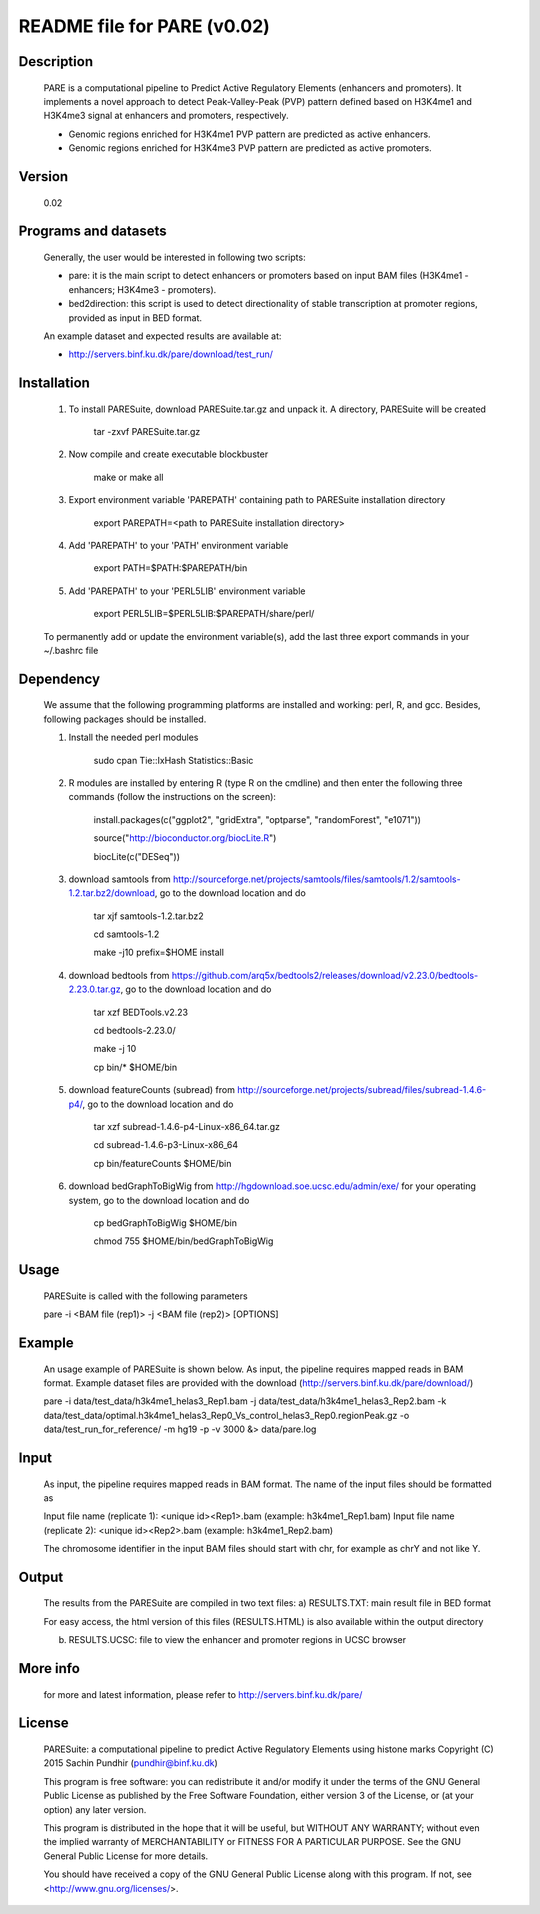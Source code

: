 
====================================================================
README file for PARE (v0.02)
====================================================================

Description
===========
    PARE is a computational pipeline to Predict Active Regulatory Elements (enhancers and promoters). It implements a novel approach to detect Peak-Valley-Peak (PVP) pattern defined based on H3K4me1 and H3K4me3 signal at enhancers and promoters, respectively.

    - Genomic regions enriched for H3K4me1 PVP pattern are predicted as active enhancers.

    - Genomic regions enriched for H3K4me3 PVP pattern are predicted as active promoters.

Version
=======
    0.02

Programs and datasets
=====================
    Generally, the user would be interested in following two scripts:

    - pare: it is the main script to detect enhancers or promoters based on input BAM files (H3K4me1 - enhancers; H3K4me3 - promoters).

    - bed2direction: this script is used to detect directionality of stable transcription at promoter regions, provided as input in BED format.

    An example dataset and expected results are available at:

    - http://servers.binf.ku.dk/pare/download/test_run/

Installation
============

    1. To install PARESuite, download PARESuite.tar.gz and unpack it. A directory, PARESuite will be created

        tar -zxvf PARESuite.tar.gz

    2. Now compile and create executable blockbuster

        make or make all

    3. Export environment variable 'PAREPATH' containing path to PARESuite installation directory

        export PAREPATH=<path to PARESuite installation directory>

    4. Add 'PAREPATH' to your 'PATH' environment variable

        export PATH=$PATH:$PAREPATH/bin

    5. Add 'PAREPATH' to your 'PERL5LIB' environment variable

        export PERL5LIB=$PERL5LIB:$PAREPATH/share/perl/

    To permanently add or update the environment variable(s), add the last three export commands in your ~/.bashrc file

Dependency
==========

    We assume that the following programming platforms are installed and working: perl, R, and gcc. Besides, following packages should be installed.

    1. Install the needed perl modules

        sudo cpan Tie::IxHash Statistics::Basic

    2. R modules are installed by entering R (type R on the cmdline) and then enter the following three commands (follow the instructions on the screen):

        install.packages(c("ggplot2", "gridExtra", "optparse", "randomForest", "e1071"))

        source("http://bioconductor.org/biocLite.R")

        biocLite(c("DESeq"))

    3. download samtools from http://sourceforge.net/projects/samtools/files/samtools/1.2/samtools-1.2.tar.bz2/download, go to the download location and do

        tar xjf samtools-1.2.tar.bz2

        cd samtools-1.2

        make -j10 prefix=$HOME install

    4. download bedtools from https://github.com/arq5x/bedtools2/releases/download/v2.23.0/bedtools-2.23.0.tar.gz, go to the download location and do

        tar xzf BEDTools.v2.23

        cd bedtools-2.23.0/

        make -j 10

        cp bin/* $HOME/bin

    5. download featureCounts (subread) from http://sourceforge.net/projects/subread/files/subread-1.4.6-p4/, go to the download location and do

        tar xzf subread-1.4.6-p4-Linux-x86_64.tar.gz
        
        cd subread-1.4.6-p3-Linux-x86_64
        
        cp bin/featureCounts $HOME/bin

    6. download bedGraphToBigWig from http://hgdownload.soe.ucsc.edu/admin/exe/ for your operating system, go to the download location and do

        cp bedGraphToBigWig $HOME/bin

        chmod 755 $HOME/bin/bedGraphToBigWig

Usage
=====

    PARESuite is called with the following parameters

    pare -i <BAM file (rep1)> -j <BAM file (rep2)> [OPTIONS]

Example
=======

    An usage example of PARESuite is shown below. As input, the pipeline requires mapped reads in BAM format. Example dataset files are provided with the download (http://servers.binf.ku.dk/pare/download/)

    pare -i data/test_data/h3k4me1_helas3_Rep1.bam -j data/test_data/h3k4me1_helas3_Rep2.bam -k data/test_data/optimal.h3k4me1_helas3_Rep0_Vs_control_helas3_Rep0.regionPeak.gz -o data/test_run_for_reference/ -m hg19 -p -v 3000 &> data/pare.log

Input
=====

    As input, the pipeline requires mapped reads in BAM format. The name of the input files should be formatted as

    Input file name (replicate 1): <unique id><Rep1>.bam (example: h3k4me1_Rep1.bam)
    Input file name (replicate 2): <unique id><Rep2>.bam (example: h3k4me1_Rep2.bam)

    The chromosome identifier in the input BAM files should start with chr, for example as chrY and not like Y.

Output
======

    The results from the PARESuite are compiled in two text files:
    a) RESULTS.TXT: main result file in BED format 

    For easy access, the html version of this files (RESULTS.HTML) is also available within the output directory

    b) RESULTS.UCSC: file to view the enhancer and promoter regions in UCSC browser

More info
=========

    for more and latest information, please refer to http://servers.binf.ku.dk/pare/ 

License
=======

    PARESuite: a computational pipeline to predict Active Regulatory Elements using histone marks
    Copyright (C) 2015  Sachin Pundhir (pundhir@binf.ku.dk)

    This program is free software: you can redistribute it and/or modify
    it under the terms of the GNU General Public License as published by
    the Free Software Foundation, either version 3 of the License, or
    (at your option) any later version.

    This program is distributed in the hope that it will be useful,
    but WITHOUT ANY WARRANTY; without even the implied warranty of
    MERCHANTABILITY or FITNESS FOR A PARTICULAR PURPOSE.  See the
    GNU General Public License for more details.

    You should have received a copy of the GNU General Public License
    along with this program.  If not, see <http://www.gnu.org/licenses/>.

